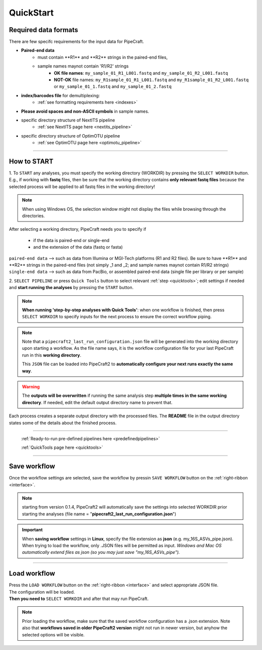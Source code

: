 .. |PipeCraft2_logo| image:: _static/PipeCraft2_icon_v2.png
  :width: 50
  :alt: Alternative text
  :target: https://github.com/pipecraft2/user_guide

.. |main_interface| image:: _static/main_interface.png
  :width: 2000
  :alt: Alternative text

.. |select_pipeline_or_quicktools| image:: _static/select_pipeline_or_quicktools.png
  :width: 1000
  :alt: Alternative text

.. |select_wd| image:: _static/select_wd.png
  :width: 1000
  :alt: Alternative text

.. meta::
    :description lang=en:
        PipeCraft2 manual. User guide for PipeCraft2

.. raw:: html

    <style> .red {color:#ff0000; font-weight:bold; font-size:16px} </style>

.. role:: red

.. _quickstart:

============================
QuickStart |PipeCraft2_logo|
============================

Required data formats
=====================

There are few specifc requirements for the input data for PipeCraft. 

- **Paired-end data** 
    * :red:`must contain **R1** and **R2** strings in the paired-end files`,
    * :red:`sample names maynot contain 'R1/R2' strings`
        + **OK file names**: ``my_sample_01_R1_L001.fastq`` and ``my_sample_01_R2_L001.fastq``
        + **NOT-OK** file names: ``my_R1sample_01_R1_L001.fastq`` and ``my_R1sample_01_R2_L001.fastq`` or  ``my_sample_01_1.fastq`` and ``my_sample_01_2.fastq``

- **index/barcodes file** for demultiplexing:
    * :ref:`see formatting requirements here <indexes>` 
  
- **Please avoid spaces and non-ASCII symbols** in sample names.
  
- specific directory structure of NextITS pipeline 
    * :ref:`see NextITS page here <nextits_pipeline>` 

- specific directory structure of OptimOTU pipeline 
    * :ref:`see OptimOTU page here <optimotu_pipeline>` 
  

____________________________________________________

How to START
============

1. To ``START`` any analyses, you must specify the working directory (WORKDIR) by pressing the ``SELECT WORKDIR`` button. E.g., if working with **fastq** files,
then be sure that the working directory contains **only relevant fastq files** because the selected process will be 
applied to all fastq files in the working directory!

.. note::

 When using Windows OS, the selection window might not display the files while browsing through the directories. 

After selecting a working directory, PipeCraft needs you to specify if 

 * if the data is paired-end or single-end
 * and the extension of the data (fastq or fasta)

| ``paired-end data`` --> such as data from Illumina or MGI-Tech platforms (R1 and R2 files). :red:`Be sure to have **R1** and **R2** strings in the paired-end files (not simply _1 and _2; and sample names maynot contain R1/R2 strings)`
| ``single-end data`` --> such as data from PacBio, or assembled paired-end data (single file per library or per sample)

|select_wd|

2. ``SELECT PIPELINE`` or press ``Quick Tools`` button
to select relevant :ref:`step <quicktools>`; 
edit settings if needed and **start
running the analyses** by pressing the ``START`` button.

|select_pipeline_or_quicktools|


.. note::

 **When running 'step-by-step analyses with Quick Tools'**: when one workflow is finished, then press ``SELECT WORKDIR`` to specify inputs for the next process to ensure the correct workflow piping.  


.. note:: 

  Note that a ``pipecraft2_last_run_configuration.json`` file will be generated into the working directory upon starting a workflow.
  As the file name says, it is the workflow configuration file for your last PipeCraft run in this **working directory**. 

  This ``JSON`` file can be loaded into PipeCraft2 to **automatically configure your next runs exactly the same way**.

  
.. warning::

 The **outputs will be overwritten** if running the same 
 analysis step **multiple times in the same working directory**.
 If needed, edit the default output directory name to prevent that.


Each process creates a separate output directory with the processed files. 
The **README** file in the output directory states some of the details about the finished process.

____________________________________________________


 :ref:`Ready-to-run pre-defined pipelines here <predefinedpipelines>`

 :ref:`QuickTools page here <quicktools>`

____________________________________________________


Save workflow
==============

Once the workflow settings are selected, save the workflow by pressin ``SAVE WORKFLOW`` button on the :ref:`right-ribbon <interface>`.

.. note ::

  starting from version 0.1.4, PipeCraft2 will automatically save the settings into selected WORKDIR prior starting the analyses (file name = "**pipecraft2_last_run_configuration.json**")

.. important::

 When **saving workflow** settings in **Linux**, specify the file extension as **json** (e.g. my_16S_ASVs_pipe.json).
 When trying to load the workflow, only .JSON files will be permitted as input. *Windows and Mac OS automatically extend files as json (so you may just save "my_16S_ASVs_pipe").*

____________________________________________________

Load workflow
==============

| Press the ``LOAD WORKFLOW`` button on the :ref:`right-ribbon <interface>` and select appropriate JSON file.
| The configuration will be loaded. 
| **Then you need to** ``SELECT WORKDIR`` and after that may run PipeCraft.

.. note ::

 Prior loading the workflow, make sure that the saved workflow configuration has a .json extension. Note also that **workflows saved in older PipeCraft2 version** might not run in newer version, but anyhow the selected options will be visible.



